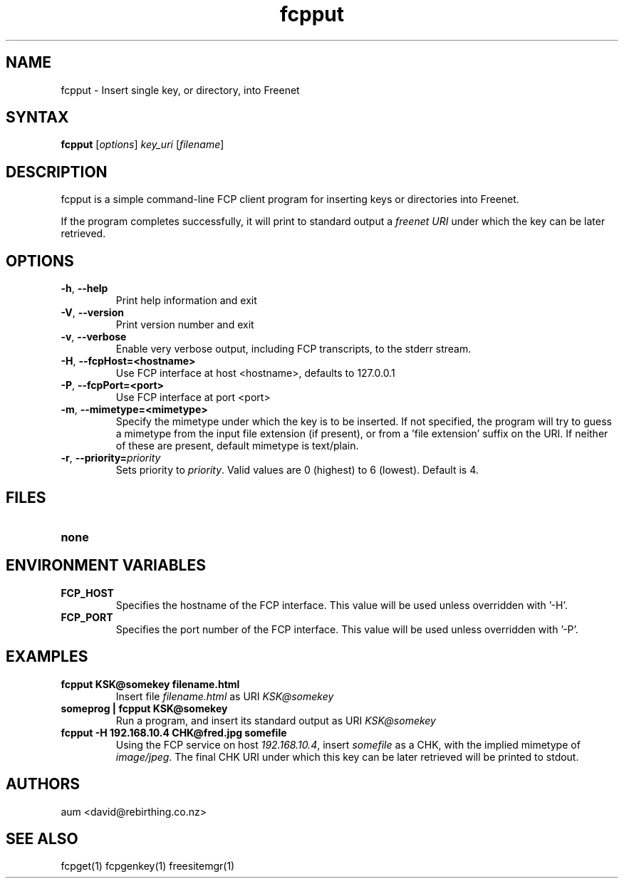 .TH "fcpput" "1" "0.1.4" "aum" "pyfcp - Freenet FCP tools"
.SH "NAME"
.LP 
fcpput \- Insert single key, or directory, into Freenet
.SH "SYNTAX"
.LP 
\fBfcpput\fP [\fIoptions\fP] \fIkey_uri\fP [\fIfilename\fP]
.SH "DESCRIPTION"
.LP 
fcpput is a simple command\-line FCP client program for inserting
keys or directories into Freenet.

If the program completes successfully, it will print to standard
output a \fIfreenet URI\fP under which the key can be later retrieved.

.SH "OPTIONS"
.LP 
.TP 
\fB\-h\fR, \fB\-\-help\fR
Print help information and exit
.TP 

\fB\-V\fR, \fB\-\-version\fR
Print version number and exit
.TP 

\fB\-v\fR, \fB\-\-verbose\fR
Enable very verbose output, including FCP transcripts,
to the stderr stream.
.TP 

\fB\-H\fR, \fB\-\-fcpHost=<hostname>\fR
Use FCP interface at host <hostname>,
defaults to 127.0.0.1
.TP 

\fB\-P\fR, \fB\-\-fcpPort=<port>\fR
Use FCP interface at port <port>
.TP 

\fB\-m\fR, \fB\-\-mimetype=<mimetype>\fR
Specify the mimetype under which the key is to be
inserted. If not specified, the program will try
to guess a mimetype from the input file extension
(if present), or from a 'file extension' suffix on
the URI. If neither of these are present, default
mimetype is text/plain.
.TP 

\fB\-r\fR, \fB\-\-priority=\fIpriority\fR
Sets priority to \fIpriority\fR. Valid values are
0 (highest) to 6 (lowest). Default is 4.

.LP 

.SH "FILES"
.TP 
\fBnone\fP
.SH "ENVIRONMENT VARIABLES"
.LP 
.TP 
\fBFCP_HOST\fP
Specifies the hostname of the FCP interface. This value
will be used unless overridden with '\-H'.
.TP 
\fBFCP_PORT\fP
Specifies the port number of the FCP interface. This value
will be used unless overridden with '\-P'.

.LP 

.SH "EXAMPLES"
.TP 
\fBfcpput KSK@somekey filename.html\fP
Insert file \fIfilename.html\fP as URI \fIKSK@somekey\fP

.TP 
\fBsomeprog | fcpput KSK@somekey\fP
Run a program, and insert its standard output
as URI \fIKSK@somekey\fP

.TP 
\fBfcpput \-H 192.168.10.4 CHK@fred.jpg somefile\fP
Using the FCP service on host \fI192.168.10.4\fP,
insert \fIsomefile\fP as a CHK, with the implied
mimetype of \fIimage/jpeg\fP. The final CHK URI under
which this key can be later retrieved will be printed to stdout.
.LP 

.SH "AUTHORS"
.LP 
aum <david@rebirthing.co.nz>
.SH "SEE ALSO"
.LP 
fcpget(1) fcpgenkey(1) freesitemgr(1)


